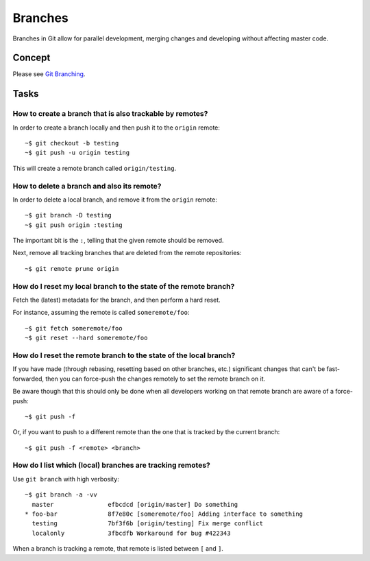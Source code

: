 ********
Branches
********

Branches in Git allow for parallel development, merging changes and developing
without affecting master code.

Concept
=======

Please see `Git Branching
<http://git-scm.com/book/en/Git-Branching-Basic-Branching-and-Merging>`_.

Tasks
=====

How to create a branch that is also trackable by remotes?
---------------------------------------------------------

In order to create a branch locally and then push it to the ``origin`` remote::

  ~$ git checkout -b testing
  ~$ git push -u origin testing

This will create a remote branch called ``origin/testing``.

How to delete a branch and also its remote?
-------------------------------------------

In order to delete a local branch, and remove it from the ``origin`` remote::

  ~$ git branch -D testing
  ~$ git push origin :testing

The important bit is the ``:``, telling that the given remote should be removed.

Next, remove all tracking branches that are deleted from the remote repositories::

  ~$ git remote prune origin


How do I reset my local branch to the state of the remote branch?
-----------------------------------------------------------------

Fetch the (latest) metadata for the branch, and then perform a hard reset.

For instance, assuming the remote is called ``someremote/foo``::

  ~$ git fetch someremote/foo
  ~$ git reset --hard someremote/foo

How do I reset the remote branch to the state of the local branch?
------------------------------------------------------------------

If you have made (through rebasing, resetting based on other branches, etc.)
significant changes that can't be fast-forwarded, then you can force-push the
changes remotely to set the remote branch on it.

Be aware though that this should only be done when all developers working on
that remote branch are aware of a force-push::

  ~$ git push -f

Or, if you want to push to a different remote than the one that is tracked by
the current branch::

  ~$ git push -f <remote> <branch>

How do I list which (local) branches are tracking remotes?
----------------------------------------------------------

Use ``git branch`` with high verbosity::

  ~$ git branch -a -vv
    master               efbcdcd [origin/master] Do something
  * foo-bar              8f7e80c [someremote/foo] Adding interface to something
    testing              7bf3f6b [origin/testing] Fix merge conflict
    localonly            3fbcdfb Workaround for bug #422343

When a branch is tracking a remote, that remote is listed between ``[`` and ``]``.
